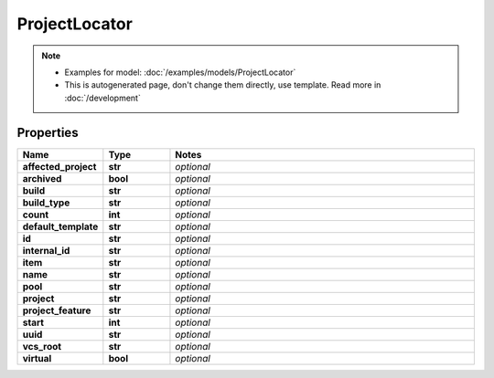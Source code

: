 ProjectLocator
#########

.. note::

  + Examples for model: :doc:`/examples/models/ProjectLocator`
  + This is autogenerated page, don't change them directly, use template. Read more in :doc:`/development`

Properties
----------
.. list-table::
   :widths: 15 15 70
   :header-rows: 1

   * - Name
     - Type
     - Notes
   * - **affected_project**
     - **str**
     - `optional` 
   * - **archived**
     - **bool**
     - `optional` 
   * - **build**
     - **str**
     - `optional` 
   * - **build_type**
     - **str**
     - `optional` 
   * - **count**
     - **int**
     - `optional` 
   * - **default_template**
     - **str**
     - `optional` 
   * - **id**
     - **str**
     - `optional` 
   * - **internal_id**
     - **str**
     - `optional` 
   * - **item**
     - **str**
     - `optional` 
   * - **name**
     - **str**
     - `optional` 
   * - **pool**
     - **str**
     - `optional` 
   * - **project**
     - **str**
     - `optional` 
   * - **project_feature**
     - **str**
     - `optional` 
   * - **start**
     - **int**
     - `optional` 
   * - **uuid**
     - **str**
     - `optional` 
   * - **vcs_root**
     - **str**
     - `optional` 
   * - **virtual**
     - **bool**
     - `optional` 


